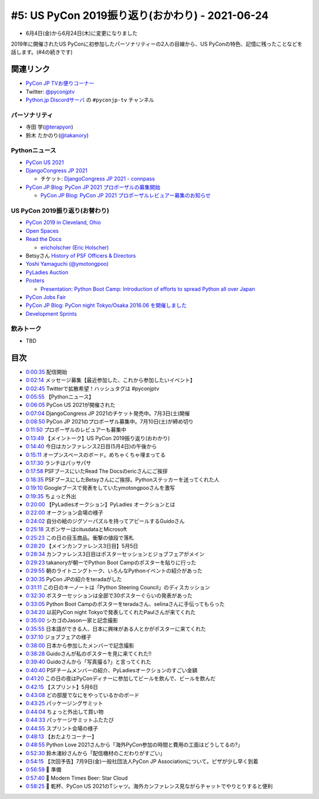 ==================================================
 #5: US PyCon 2019振り返り(おかわり) - 2021-06-24
==================================================

* 6月4日(金)から6月24日(木)に変更になりました

2019年に開催されたUS PyConに初参加したパーソナリティーの2人の目線から、US PyConの特色、記憶に残ったことなどを話します。(#4の続きです)

.. raw:: html

   <iframe width="560" height="315" src="https://www.youtube.com/embed/swD2gU5rMxc" title="YouTube video player" frameborder="0" allow="accelerometer; autoplay; clipboard-write; encrypted-media; gyroscope; picture-in-picture" allowfullscreen></iframe>

関連リンク
==========
* `PyCon JP TVお便りコーナー <https://docs.google.com/forms/d/e/1FAIpQLSfvL4cKteAaG_czTXjofR83owyjXekG9GNDGC6-jRZCb_2HRw/viewform>`_
* Twitter: `@pyconjptv <https://twitter.com/pyconjptv>`_
* `Python.jp Discordサーバ <https://www.python.jp/pages/pythonjp_discord.html>`_ の ``#pyconjp-tv`` チャンネル

パーソナリティ
--------------
* 寺田 学(`@terapyon <https://twitter.com>`_)
* 鈴木 たかのり(`@takanory <https://twitter.com/takanory>`_)

Pythonニュース
--------------
* `PyCon US 2021 <https://us.pycon.org/2021/>`_
* `DjangoCongress JP 2021 <https://djangocongress.jp/>`_

  * チケット: `DjangoCongress JP 2021 - connpass <https://django.connpass.com/event/214451/>`_
* `PyCon JP Blog: PyCon JP 2021 プロポーザルの募集開始 <https://pyconjp.blogspot.com/2021/05/start-proposal.html>`_

  * `PyCon JP Blog: PyCon JP 2021 プロポーザルレビュアー募集のお知らせ <https://pyconjp.blogspot.com/2021/06/pyconjp2021-reviewers-apply.html>`_

US PyCon 2019振り返り(お替わり)
-------------------------------
* `PyCon 2019 in Cleveland, Ohio <https://us.pycon.org/2019/>`_
* `Open Spaces <https://us.pycon.org/2019/events/open-spaces/>`_
* `Read the Docs <https://readthedocs.org/>`_

  * `ericholscher (Eric Holscher) <https://github.com/ericholscher>`_
* Betsyさん `History of PSF Officers & Directors <https://www.python.org/psf/records/board/history/>`_
* `Yoshi Yamaguchi (@ymotongpoo) <https://twitter.com/ymotongpoo>`_
* `PyLadies Auction <https://us.pycon.org/2019/events/auction/>`_
* `Posters <https://us.pycon.org/2019/schedule/posters/list/#!>`_

  * `Presentation: Python Boot Camp: Introduction of efforts to spread Python all over Japan <https://us.pycon.org/2019/schedule/presentation/130/>`_
* `PyCon Jobs Fair <https://us.pycon.org/2019/sponsors/jobs/>`_
* `PyCon JP Blog: PyCon night Tokyo/Osaka 2016.06 を開催しました <https://pyconjp.blogspot.com/2016/06/pycon-night-tokyoosaka-201606.html>`_
* `Development Sprints <https://us.pycon.org/2019/community/sprints/>`_  

飲みトーク
----------
* TBD

目次
====
* `0:00:35 <https://www.youtube.com/watch?v=swD2gU5rMxc&t=35s>`_ 配信開始
* `0:02:14 <https://www.youtube.com/watch?v=swD2gU5rMxc&t=134s>`_ メッセージ募集【最近参加した、これから参加したいイベント】
* `0:02:45 <https://www.youtube.com/watch?v=swD2gU5rMxc&t=165s>`_ Twitterで拡散希望！ハッシュタグは #pyconjptv
* `0:05:55 <https://www.youtube.com/watch?v=swD2gU5rMxc&t=355s>`_ 【Pythonニュース】
* `0:06:05 <https://www.youtube.com/watch?v=swD2gU5rMxc&t=365s>`_ PyCon US 2021が開催された
* `0:07:04 <https://www.youtube.com/watch?v=swD2gU5rMxc&t=424s>`_ DjangoCongress JP 2021のチケット発売中。7月3日(土)開催
* `0:08:50 <https://www.youtube.com/watch?v=swD2gU5rMxc&t=530s>`_ PyCon JP 2021のプロポーザル募集中。7月10日(土)が締め切り
* `0:11:50 <https://www.youtube.com/watch?v=swD2gU5rMxc&t=710s>`_ プロポーザルのレビュアーも募集中
* `0:13:49 <https://www.youtube.com/watch?v=swD2gU5rMxc&t=829s>`_ 【メイントーク】US PyCon 2019振り返り(おわかり)
* `0:14:40 <https://www.youtube.com/watch?v=swD2gU5rMxc&t=880s>`_ 今日はカンファレンス2日目(5月4日)の午後から
* `0:15:11 <https://www.youtube.com/watch?v=swD2gU5rMxc&t=911s>`_ オープンスペースのボード。めちゃくちゃ埋まってる
* `0:17:30 <https://www.youtube.com/watch?v=swD2gU5rMxc&t=1050s>`_ ランチはパッサパサ
* `0:17:58 <https://www.youtube.com/watch?v=swD2gU5rMxc&t=1078s>`_ PSFブースにいたRead The Docsのericさんにご挨拶
* `0:18:35 <https://www.youtube.com/watch?v=swD2gU5rMxc&t=1115s>`_ PSFブースにしたBetsyさんにご挨拶。Pythonステッカーを送ってくれた人
* `0:19:10 <https://www.youtube.com/watch?v=swD2gU5rMxc&t=1150s>`_ Googleブースで発表をしていたymotongpooさんを激写
* `0:19:35 <https://www.youtube.com/watch?v=swD2gU5rMxc&t=1175s>`_ ちょっと外出
* `0:20:00 <https://www.youtube.com/watch?v=swD2gU5rMxc&t=1200s>`_ 【PyLadiesオークション】PyLadies オークションとは
* `0:22:00 <https://www.youtube.com/watch?v=swD2gU5rMxc&t=1320s>`_ オークション会場の様子
* `0:24:02 <https://www.youtube.com/watch?v=swD2gU5rMxc&t=1442s>`_ 自分の絵のジグソーパズルを持ってアピールするGuidoさん
* `0:25:18 <https://www.youtube.com/watch?v=swD2gU5rMxc&t=1518s>`_ スポンサーはcitusdataとMicrosoft
* `0:25:23 <https://www.youtube.com/watch?v=swD2gU5rMxc&t=1523s>`_ この日の目玉商品。衝撃の値段で落札
* `0:28:20 <https://www.youtube.com/watch?v=swD2gU5rMxc&t=1700s>`_ 【メインカンファレンス3日目】5月5日
* `0:28:34 <https://www.youtube.com/watch?v=swD2gU5rMxc&t=1714s>`_ カンファレンス3日目はポスターセッションとジョブフェアがメイン
* `0:29:23 <https://www.youtube.com/watch?v=swD2gU5rMxc&t=1763s>`_ takanoryが朝一でPython Boot Campのポスターを貼りに行った
* `0:29:55 <https://www.youtube.com/watch?v=swD2gU5rMxc&t=1795s>`_ 朝のライトニングトーク、いろんなPythonイベントの紹介があった
* `0:30:35 <https://www.youtube.com/watch?v=swD2gU5rMxc&t=1835s>`_ PyCon JPの紹介をteradaがした
* `0:31:11 <https://www.youtube.com/watch?v=swD2gU5rMxc&t=1871s>`_ この日のキーノートは「Python Steering Council」のディスカッション
* `0:32:30 <https://www.youtube.com/watch?v=swD2gU5rMxc&t=1950s>`_ ポスターセッションは全部で30ポスターぐらいの発表があった
* `0:33:05 <https://www.youtube.com/watch?v=swD2gU5rMxc&t=1985s>`_ Python Boot Campのポスターをteradaさん、selinaさんに手伝ってもらった
* `0:34:20 <https://www.youtube.com/watch?v=swD2gU5rMxc&t=2060s>`_ 以前PyCon night Tokyoで発表してくれたPaulさんが来てくれた
* `0:35:00 <https://www.youtube.com/watch?v=swD2gU5rMxc&t=2100s>`_ シカゴのJason一家と記念撮影
* `0:35:55 <https://www.youtube.com/watch?v=swD2gU5rMxc&t=2155s>`_ 日本語ができる人、日本に興味がある人とかがポスターに来てくれた
* `0:37:10 <https://www.youtube.com/watch?v=swD2gU5rMxc&t=2230s>`_ ジョブフェアの様子
* `0:38:00 <https://www.youtube.com/watch?v=swD2gU5rMxc&t=2280s>`_ 日本から参加したメンバーで記念撮影
* `0:38:28 <https://www.youtube.com/watch?v=swD2gU5rMxc&t=2308s>`_ Guidoさんが私のポスターを見に来てくれた!!
* `0:39:40 <https://www.youtube.com/watch?v=swD2gU5rMxc&t=2380s>`_ Guidoさんから「写真撮る?」と言ってくれた
* `0:40:40 <https://www.youtube.com/watch?v=swD2gU5rMxc&t=2440s>`_ PSFチームメンバーの紹介、PyLadiesオークションのすごい金額
* `0:41:20 <https://www.youtube.com/watch?v=swD2gU5rMxc&t=2480s>`_ この日の夜はPyConディナーに参加してビールを飲んで、ビールを飲んだ
* `0:42:15 <https://www.youtube.com/watch?v=swD2gU5rMxc&t=2535s>`_ 【スプリント】5月6日
* `0:43:08 <https://www.youtube.com/watch?v=swD2gU5rMxc&t=2588s>`_ どの部屋でなにをやっているかのボード
* `0:43:25 <https://www.youtube.com/watch?v=swD2gU5rMxc&t=2605s>`_ パッケージングサミット
* `0:44:04 <https://www.youtube.com/watch?v=swD2gU5rMxc&t=2644s>`_ ちょっと外出して買い物
* `0:44:33 <https://www.youtube.com/watch?v=swD2gU5rMxc&t=2673s>`_ パッケージサミットふたたび
* `0:44:55 <https://www.youtube.com/watch?v=swD2gU5rMxc&t=2695s>`_ スプリント会場の様子
* `0:48:13 <https://www.youtube.com/watch?v=swD2gU5rMxc&t=2893s>`_ 【おたよりコーナー】
* `0:48:55 <https://www.youtube.com/watch?v=swD2gU5rMxc&t=2935s>`_ Python Love 2021さんから「海外PyCon参加の時間と費用の工面はどうしてるの?」
* `0:52:30 <https://www.youtube.com/watch?v=swD2gU5rMxc&t=3150s>`_ 鈴木渚紗さんから「配信機材のこだわりがすごい」
* `0:54:15 <https://www.youtube.com/watch?v=swD2gU5rMxc&t=3255s>`_ 【次回予告】7月9日(金)一般社団法人PyCon JP Associationについて。ピザが少し早く到着
* `0:56:59 <https://www.youtube.com/watch?v=swD2gU5rMxc&t=3419s>`_ 🍺 準備
* `0:57:40 <https://www.youtube.com/watch?v=swD2gU5rMxc&t=3460s>`_ 🍺 Modern Times Beer: Star Cloud
* `0:58:25 <https://www.youtube.com/watch?v=swD2gU5rMxc&t=3505s>`_ 🍻 乾杯、PyCon US 2021のTシャツ。海外カンファレンス見ながらチャットでやりとりすると便利
